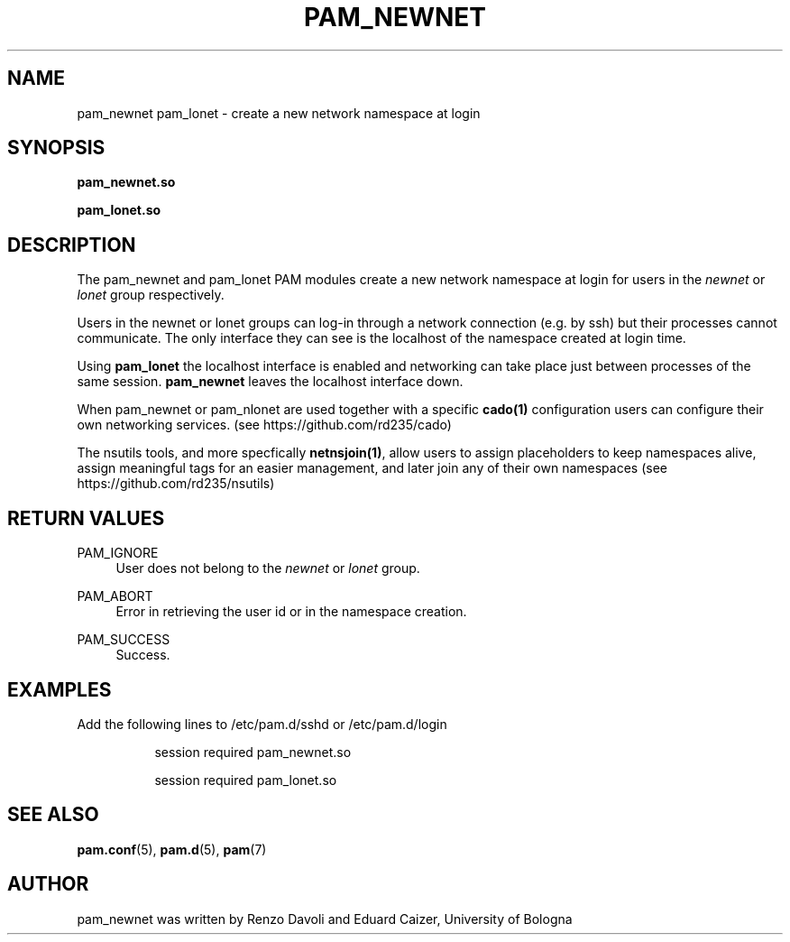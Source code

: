 .TH PAM_NEWNET 8 "October 5, 2019" "VirtualSquare Labs"
.SH "NAME"
pam_newnet pam_lonet \- create a new network namespace at login
.SH "SYNOPSIS"
\fBpam_newnet\&.so\fR

\fBpam_lonet\&.so\fR
.SH DESCRIPTION
The pam_newnet and pam_lonet PAM modules create a new network namespace at login for users in the
\fInewnet\fR or \fIlonet\fR group respectively.

Users in the newnet or lonet groups can log-in through a
network connection (e.g. by ssh) but their processes cannot communicate.
The only interface they can see is the localhost of the namespace created
at login time.

Using \fBpam_lonet\fR the localhost interface is enabled and
networking can take place just between processes of the same session.
\fBpam_newnet\fR leaves the localhost interface down.

When pam_newnet or pam_nlonet are used together with a specific \fBcado(1)\fR configuration
users can configure their own networking services. (see https://github.com/rd235/cado)

The nsutils tools, and more specfically \fBnetnsjoin(1)\fR, allow users to
assign placeholders to keep namespaces alive, assign meaningful tags for an easier management,
and later join any of their own namespaces (see https://github.com/rd235/nsutils)

.SH "RETURN VALUES"
.PP
PAM_IGNORE
.RS 4
User does not belong to the \fInewnet\fR or \fIlonet\fR group\&.
.RE
.PP
PAM_ABORT
.RS 4
Error in retrieving the user id or in the namespace creation\&.
.RE
.PP
PAM_SUCCESS
.RS 4
Success\&.
.RE
.SH "EXAMPLES"
.PP
Add the following lines to
/etc/pam\&.d/sshd
or /etc/pam\&.d/login
.sp
.RS 8
session   required  pam_newnet.so

session   required  pam_lonet.so
.RE
.sp
.SH "SEE ALSO"
.PP
\fBpam.conf\fR(5),
\fBpam.d\fR(5),
\fBpam\fR(7)
.SH "AUTHOR"
.PP
pam_newnet was written by Renzo Davoli and Eduard Caizer, University of Bologna
